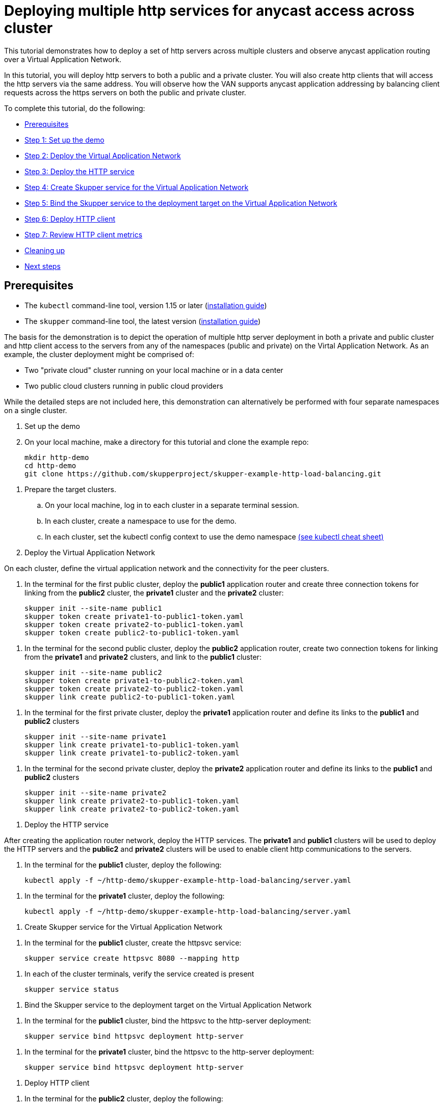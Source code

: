 = Deploying multiple http services for anycast access across cluster

This tutorial demonstrates how to deploy a set of http servers across multiple clusters and observe anycast application routing over a Virtual Application Network.

In this tutorial, you will deploy http servers to both a public and a private cluster.
You will also create http clients that will access the http servers via the same address.
You will observe how the VAN supports anycast application addressing by balancing client requests across the https servers on both the public and private cluster.

To complete this tutorial, do the following:

* <<prerequisites,Prerequisites>>
* <<step-1-set-up-the-demo,Step 1: Set up the demo>>
* <<step-2-deploy-the-virtual-application-network,Step 2: Deploy the Virtual Application Network>>
* <<step-3-deploy-the-http-service,Step 3: Deploy the HTTP service>>
* <<step-4-create-skupper-service-for-the-virtual-application-network,Step 4: Create Skupper service for the Virtual Application Network>>
* <<step-5-bind-the-skupper-service-to-the-deployment-target-on-the-virtual-application-network,Step 5: Bind the Skupper service to the deployment target on the Virtual Application Network>>
* <<step-6-deploy-http-client,Step 6: Deploy HTTP client>>
* <<step-7-review-http-client-metrics,Step 7: Review HTTP client metrics>>
* <<cleaning-up,Cleaning up>>
* <<next-steps,Next steps>>

== Prerequisites

* The `kubectl` command-line tool, version 1.15 or later (https://kubernetes.io/docs/tasks/tools/install-kubectl/[installation guide])
* The `skupper` command-line tool, the latest version (https://skupper.io/start/index.html#step-1-install-the-skupper-command-line-tool-in-your-environment[installation guide])

The basis for the demonstration is to depict the operation of multiple http server deployment in both a private and public cluster and http client access to the servers from any of the namespaces (public and private) on the Virtal Application Network.
As an example, the cluster deployment might be comprised of:

* Two "private cloud" cluster running on your local machine or in a data center
* Two public cloud clusters running in public cloud providers

While the detailed steps are not included here, this demonstration can alternatively be performed with four separate namespaces on a single cluster.

. Set up the demo
+
--
--
. On your local machine, make a directory for this tutorial and clone the example repo:
+
[,bash]
----
mkdir http-demo
cd http-demo
git clone https://github.com/skupperproject/skupper-example-http-load-balancing.git
----
--
. Prepare the target clusters.
 .. On your local machine, log in to each cluster in a separate terminal session.
 .. In each cluster, create a namespace to use for the demo.
 .. In each cluster, set the kubectl config context to use the demo namespace https://kubernetes.io/docs/reference/kubectl/cheatsheet/[(see kubectl cheat sheet)]

. Deploy the Virtual Application Network
+
--
--
On each cluster, define the virtual application network and the connectivity for the peer clusters.

. In the terminal for the first public cluster, deploy the *public1* application router and create three connection tokens for linking from the *public2* cluster, the *private1* cluster and the *private2* cluster:
+
[,bash]
----
skupper init --site-name public1
skupper token create private1-to-public1-token.yaml
skupper token create private2-to-public1-token.yaml
skupper token create public2-to-public1-token.yaml
----
--
. In the terminal for the second public cluster, deploy the *public2* application router, create two connection tokens for linking from the *private1* and *private2* clusters, and link to the *public1* cluster:
+
[,bash]
----
skupper init --site-name public2
skupper token create private1-to-public2-token.yaml
skupper token create private2-to-public2-token.yaml
skupper link create public2-to-public1-token.yaml
----
--
. In the terminal for the first private cluster, deploy the *private1* application router and define its links to the *public1* and *public2* clusters
+
[,bash]
----
skupper init --site-name private1
skupper link create private1-to-public1-token.yaml
skupper link create private1-to-public2-token.yaml
----
--
. In the terminal for the second private cluster, deploy the *private2* application router and define its links to the *public1* and *public2* clusters
+
[,bash]
----
skupper init --site-name private2
skupper link create private2-to-public1-token.yaml
skupper link create private2-to-public2-token.yaml
----
--
. Deploy the HTTP service
+
--
--
After creating the application router network, deploy the HTTP services.
The *private1* and *public1* clusters will be used to deploy the HTTP servers and the *public2* and *private2* clusters will be used to enable client http communications to the servers.

. In the terminal for the *public1* cluster, deploy the following:
+
[,bash]
----
kubectl apply -f ~/http-demo/skupper-example-http-load-balancing/server.yaml
----
--
. In the terminal for the *private1* cluster, deploy the following:
+
[,bash]
----
kubectl apply -f ~/http-demo/skupper-example-http-load-balancing/server.yaml
----
--
. Create Skupper service for the Virtual Application Network
+
--
--
. In the terminal for the *public1* cluster, create the httpsvc service:
+
[,bash]
----
skupper service create httpsvc 8080 --mapping http
----
--
. In each of the cluster terminals, verify the service created is present
+
[,bash]
----
skupper service status
----
--
. Bind the Skupper service to the deployment target on the Virtual Application Network
+
--
--
. In the terminal for the *public1* cluster, bind the httpsvc to the http-server deployment:
+
[,bash]
----
skupper service bind httpsvc deployment http-server
----
--
. In the terminal for the *private1* cluster, bind the httpsvc to the http-server deployment:
+
[,bash]
----
skupper service bind httpsvc deployment http-server
----
--
. Deploy HTTP client
+
--
--
. In the terminal for the *public2* cluster, deploy the following:
+
[,bash]
----
kubectl apply -f ~/http-demo/skupper-example-http-load-balancing/client.yaml
----
--
. In the terminal for the *private2* cluster, deploy the following:
+
[,bash]
----
kubectl apply -f ~/http-demo/skupper-example-http-load-balancing/client.yaml
----
--
. Review HTTP client metrics
+
--
--
The deployed http clients issue concurrent requests to the httpsvc.
The http client monitors which of the http server pods deployed on the *public1* and *private1* clusters served the request and calculates the rates per server-pod.

. In the terminal for the *public2* cluster, review the logs generated by the http client:
+
[,bash]
----
kubectl logs $(kubectl get pod -l application=http-client -o=jsonpath='{.items[0].metadata.name}')
----
--
. In the terminal for the *private2* cluster, review the logs generated by the http client:
+
[,bash]
----
kubectl logs $(kubectl get pod -l application=http-client -o=jsonpath='{.items[0].metadata.name}')
----
--
== Cleaning Up

Restore your cluster environment by returning the resources created in the demonstration.
On each cluster, delete the demo resources and the virtual application network:

. In the terminal for the *public1* cluster, delete the resources:
+
[,bash]
----
$ kubectl delete -f ~/http-demo/skupper-example-http-load-balancing/server.yaml
$ skupper delete
----
--
. In the terminal for the *public2* cluster, delete the resources:
+
[,bash]
----
$ kubectl delete -f ~/http-demo/skupper-example-http-load-balancing/client.yaml
$ skupper delete
----
--
. In the terminal for the *private1* cluster, delete the resources:
+
[,bash]
----
$ kubectl delete -f ~/http-demo/skupper-example-http-load-balancing/server.yaml
$ skupper delete
----
--
. In the terminal for the *private2* cluster, delete the resources:
+
[,bash]
----
$ kubectl delete -f ~/http-demo/skupper-example-http-load-balancing/client.yaml
$ skupper delete
----
--
== Next steps

* https://github.com/skupperproject/skupper-example-bookinfo[Try the Bookinfo example for distributing application http services]
* https://github.com/skupperproject/skupper-example-microservices[Try the Hipster Shop example for distributing application microservices]
* https://skupper.io/examples/[Find more examples]
